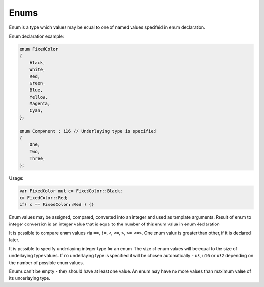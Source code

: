 Enums
=====

Enum is a type which values may be equal to one of named values specifeid in enum declaration.

Enum declaration example:

.. code-block:: u_spr

   enum FixedColor
   {
       Black,
       White,
       Red,
       Green,
       Blue,
       Yellow,
       Magenta,
       Cyan,
   };

   enum Component : i16 // Underlaying type is specified
   {
       One,
       Two,
       Three,
   };

Usage:

.. code-block:: u_spr

   var FixedColor mut c= FixedColor::Black;
   c= FixedColor::Red;
   if( c == FixedColor::Red ) {}

Enum values may be assigned, compared, converted into an integer and used as template arguments.
Result of enum to integer conversion is an integer value that is equal to the number of this enum value in enum declaration.

It is possible to compare enum values via ``==``, ``!=``, ``<``, ``<=``, ``>``, ``>=``, ``<=>``.
One enum value is greater than other, if it is declared later.

It is possible to specify underlaying integer type for an enum.
The size of enum values will be equal to the size of underlaying type values.
If no underlaying type is specified it will be chosen automatically - ``u8``, ``u16`` or ``u32`` depending on the number of possible enum values.

Enums can't be empty - they should have at least one value.
An enum may have no more values than maximum value of its underlaying type.
